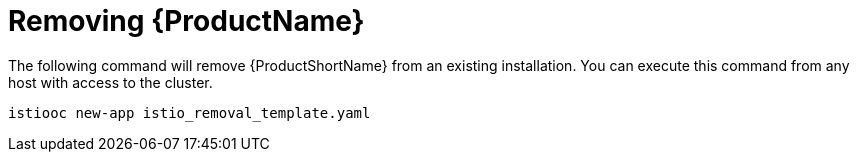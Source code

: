[[install_removing]]
= Removing {ProductName}

The following command will remove {ProductShortName} from an existing installation.  You can execute this command from any host with access to the cluster.

```
istiooc new-app istio_removal_template.yaml
```

